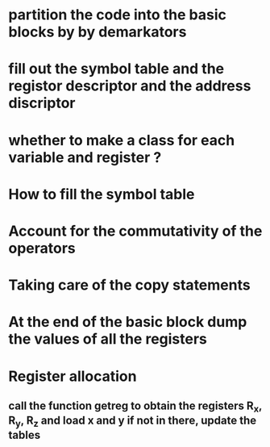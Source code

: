 * partition the code into the basic blocks by by demarkators 
* fill out the symbol table and the registor descriptor and the address discriptor
* whether to make a class for each variable and register ?
* How to fill the symbol table
* Account for the commutativity of the operators
* Taking care of the copy statements
* At the end of the basic block dump the values of all the registers 
* Register allocation
** call the function getreg to obtain the registers R_x, R_y, R_z and load x and y if not in there, update the tables 









